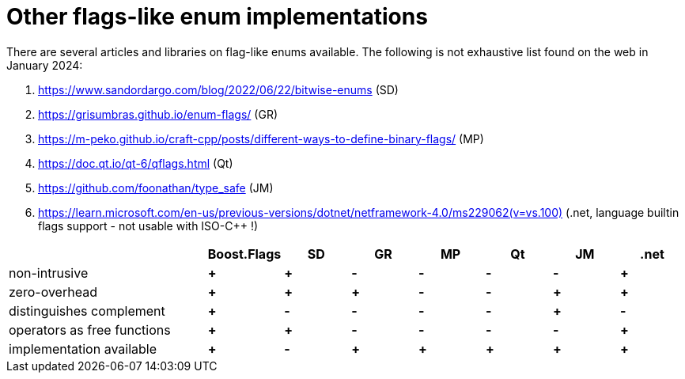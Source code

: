 ////
Copyright 2023 Tobias Loew
Distributed under the Boost Software License, Version 1.0.
http://www.boost.org/LICENSE_1_0.txt
////

:source-highlighter: rouge
:source-language: cpp

[#other_implementations]
# Other flags-like enum implementations
:toc:
:toc-title: 
:idprefix:
:stem: latexmath



There are several articles and libraries on flag-like enums available. The following is not exhaustive list found on the web in January 2024:

. https://www.sandordargo.com/blog/2022/06/22/bitwise-enums[,window=_blank] (SD)
. https://grisumbras.github.io/enum-flags/[,window=_blank] (GR)
. https://m-peko.github.io/craft-cpp/posts/different-ways-to-define-binary-flags/[,window=_blank] (MP)
. https://doc.qt.io/qt-6/qflags.html[,window=_blank] (Qt)
. https://github.com/foonathan/type_safe[,window=_blank] (JM)
. https://learn.microsoft.com/en-us/previous-versions/dotnet/netframework-4.0/ms229062(v=vs.100)[,window=_blank] (.net, language builtin flags support - not usable with ISO-C++ !)


[%header,cols="3,^1,^1,^1,^1,^1,^1,^1"]
|===
| | Boost.Flags | SD | GR | MP | Qt | JM | .net


| non-intrusive
// Boost.Flags
| *+*
// SD
| *+*
//GR
| *-*
//MP
| *-*
//Qt
| *-*
//JM
| *-*
// .net
| *+*


| zero-overhead
// Boost.Flags
| *+*
// SD
| *+*
//GR
| *+*
//MP
| *-*
//Qt
| *-*
//JM
| *+*
// .net
| *+*


| distinguishes complement
// Boost.Flags
| *+*
// SD
| *-*
//GR
| *-*
//MP
| *-*
//Qt
| *-*
//JM
| *+*
// .net
| *-*


| operators as free functions
// Boost.Flags
| *+*
// SD
| *+*
//GR
| *-*
//MP
| *-*
//Qt
| *-*
//JM
| *-*
// .net
| *+*


| implementation available
// Boost.Flags
| *+*
// SD
| *-*
//GR
| *+*
//MP
| *+*
//Qt
| *+*
//JM
| *+*
// .net
| *+*



|===



